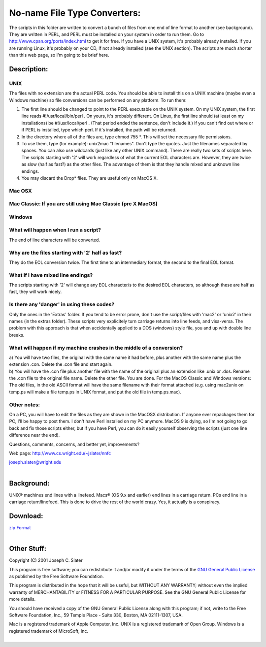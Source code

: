 No-name File Type Converters:
=============================

| The scripts in this folder are written to convert a bunch of files
  from one end of line format to another (see background). They are
  written in PERL, and PERL must be installed on your system in order to
  run them. Go to http://www.cpan.org/ports/index.html to get it for
  free. If you have a UNIX system, it's probably already installed. If
  you are running Linux, it's probably on your CD, if not already
  installed (see the UNIX section). The scripts are much shorter than
  this web page, so I'm going to be brief here.

Description:
------------

UNIX
~~~~

The files with no extension are the actual PERL code. You should be able
to install this on a UNIX machine (maybe even a Windows machine) so file
conversions can be performed on any platform. To run them:

#. The first line should be changed to point to the PERL executable on
   the UNIX system. On my UNIX system, the first line reads
   #!/usr/local/bin/perl . On yours, it's probably different. On Linux,
   the first line should (at least on my installations) be
   #!/usr/local/perl . (That period ended the sentence, don't include
   it.) If you can't find out where or if PERL is installed, type which
   perl. If it's installed, the path will be returned.
#. In the directory where all of the files are, type chmod 755 \*. This
   will set the necessary file permissions.
#. To use them, type (for example): unix2mac "filenames". Don't type the
   quotes. Just the filenames separated by spaces. You can also use
   wildcards (just like any other UNIX command). There are really two
   sets of scripts here. The scripts starting with '2' will work
   regardless of what the current EOL characters are. However, they are
   twice as slow (half as fast?) as the other files. The advantage of
   them is that they handle mixed and unknown line endings.
#. You may discard the Drop\* files. They are useful only on MacOS X.

Mac OSX
~~~~~~~

Mac Classic: If you are still using Mac Classic (pre X MacOS)
~~~~~~~~~~~~~~~~~~~~~~~~~~~~~~~~~~~~~~~~~~~~~~~~~~~~~~~~~~~~~

Windows
~~~~~~~

What will happen when I run a script?
~~~~~~~~~~~~~~~~~~~~~~~~~~~~~~~~~~~~~

The end of line characters will be converted.

Why are the files starting with '2' half as fast?
~~~~~~~~~~~~~~~~~~~~~~~~~~~~~~~~~~~~~~~~~~~~~~~~~

They do the EOL conversion twice. The first time to an intermediary
format, the second to the final EOL format.

What if I have mixed line endings?
~~~~~~~~~~~~~~~~~~~~~~~~~~~~~~~~~~

The scripts starting with '2' will change any EOL character/s to the
desired EOL characters, so although these are half as fast, they will
work nicely.

Is there any 'danger' in using these codes?
~~~~~~~~~~~~~~~~~~~~~~~~~~~~~~~~~~~~~~~~~~~

Only the ones in the 'Extras' folder. If you tend to be error prone,
don't use the script/files with 'mac2' or 'unix2' in their names (in the
extras folder). These scripts very explicitely turn carriage returns
into line feeds, and visa-versa. The problem with this approach is that
when accidentally applied to a DOS (windows) style file, you and up with
double line breaks.

What will happen if my machine crashes in the middle of a conversion?
~~~~~~~~~~~~~~~~~~~~~~~~~~~~~~~~~~~~~~~~~~~~~~~~~~~~~~~~~~~~~~~~~~~~~

| a) You will have two files, the original with the same name it had
  before, plus another with the same name plus the extension .con.
  Delete the .con file and start again.
| b) You will have the .con file plus another file with the name of the
  original plus an extension like .unix or .dos. Rename the .con file to
  the original file name. Delete the other file. You are done. For the
  MacOS Classic and Windows versions: The old files, in the old ASCII
  format will have the same filename with their format attached (e.g.
  using mac2unix on temp.ps will make a file temp.ps in UNIX format, and
  put the old file in temp.ps.mac).

Other notes:
~~~~~~~~~~~~

On a PC, you will have to edit the files as they are shown in the MacOSX
distribution. If anyone ever repackages them for PC, I'll be happy to
post them. I don't have Perl installed on my PC anymore. MacOS 9 is
dying, so I'm not going to go back and fix those scripts either, but if
you have Perl, you can do it easily yourself observing the scripts (just
one line difference near the end).

Questions, comments, concerns, and better yet, improvements?

Web page: http://www.cs.wright.edu/~jslater/nnfc

| joseph.slater@wright.edu
|  

Background:
-----------

UNIX® machines end lines with a linefeed. Macs® (OS 9.x and earlier) end
lines in a carriage return. PCs end line in a carriage return/linefeed.
This is done to drive the rest of the world crazy. Yes, it actually is a
conspiracy.

Download:
---------

| `zip Format <http://www.cs.wright.edu/~jslater/nnfc.zip>`__
|  

Other Stuff:
------------

Copyright (C) 2001 Joseph C. Slater

This program is free software; you can redistribute it and/or modify it
under the terms of the `GNU General Public
License <http://www.gnu.org/licenses/gpl.html>`__ as published by the
Free Software Foundation.

This program is distributed in the hope that it will be useful, but
WITHOUT ANY WARRANTY; without even the implied warranty of
MERCHANTABILITY or FITNESS FOR A PARTICULAR PURPOSE. See the GNU General
Public License for more details.

You should have received a copy of the GNU General Public License along
with this program; if not, write to the Free Software Foundation, Inc.,
59 Temple Place - Suite 330, Boston, MA 02111-1307, USA.

| Mac is a registered trademark of Apple Computer, Inc. UNIX is a
  registered trademark of Open Group. Windows is a registered trademark
  of MicroSoft, Inc.
|  
